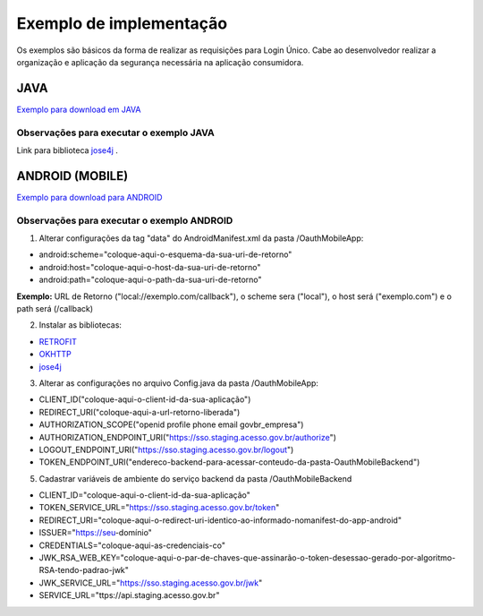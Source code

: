 ﻿Exemplo de implementação
========================

Os exemplos são básicos da forma de realizar as requisições para Login Único. Cabe ao desenvolvedor realizar a organização e aplicação da segurança necessária na aplicação consumidora.

JAVA
++++

`Exemplo para download em JAVA`_

**Observações para executar o exemplo JAVA**
--------------------------------------------

Link para biblioteca `jose4j`_ |site externo|.

ANDROID (MOBILE)
++++++++++++++++

`Exemplo para download para ANDROID`_

**Observações para executar o exemplo ANDROID**
-----------------------------------------------

1. Alterar configurações da tag "data" do AndroidManifest.xml da pasta /OauthMobileApp:

- android:scheme="coloque-aqui-o-esquema-da-sua-uri-de-retorno"
- android:host="coloque-aqui-o-host-da-sua-uri-de-retorno"
- android:path="coloque-aqui-o-path-da-sua-uri-de-retorno"

**Exemplo:** URL de Retorno ("local://exemplo.com/callback"), o scheme sera ("local"), o host será ("exemplo.com") e o path será (/callback)

2. Instalar as bibliotecas:

- `RETROFIT`_ |site externo|
- `OKHTTP`_ |site externo|
- `jose4j`_ |site externo|

3. Alterar as configurações no arquivo Config.java da pasta /OauthMobileApp:

- CLIENT_ID("coloque-aqui-o-client-id-da-sua-aplicação")
- REDIRECT_URI("coloque-aqui-a-url-retorno-liberada")
- AUTHORIZATION_SCOPE("openid profile phone email govbr_empresa")
- AUTHORIZATION_ENDPOINT_URI("https://sso.staging.acesso.gov.br/authorize")
- LOGOUT_ENDPOINT_URI("https://sso.staging.acesso.gov.br/logout")
- TOKEN_ENDPOINT_URI("endereco-backend-para-acessar-conteudo-da-pasta-OauthMobileBackend")

5. Cadastrar variáveis de ambiente do serviço backend da pasta /OauthMobileBackend

- CLIENT_ID="coloque-aqui-o-client-id-da-sua-aplicação"
- TOKEN_SERVICE_URL="https://sso.staging.acesso.gov.br/token"
- REDIRECT_URI="coloque-aqui-o-redirect-uri-identico-ao-informado-nomanifest-do-app-android"
- ISSUER="https://seu-domínio"
- CREDENTIALS="coloque-aqui-as-credenciais-co"
- JWK_RSA_WEB_KEY="coloque-aqui-o-par-de-chaves-que-assinarão-o-token-desessao-gerado-por-algoritmo-RSA-tendo-padrao-jwk"
- JWK_SERVICE_URL="https://sso.staging.acesso.gov.br/jwk"
- SERVICE_URL="ttps://api.staging.acesso.gov.br"

.. |site externo| image:: _images/site-ext.gif
.. _`jose4j` : https://javalibs.com/artifact/org.bitbucket.b_c/jose4j
.. _`firebase/php-jwt`: https://github.com/firebase/php-jwt
.. _`RETROFIT`: https://square.github.io/retrofit/
.. _`OKHTTP`: https://square.github.io/okhttp/
.. _`Exemplo para download para ANDROID`: arquivos/android-oauth-sdk-master.zip
.. _`Exemplo para download em JAVA` : arquivos/ExemploIntegracaoGovBr.java
